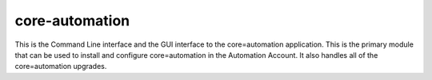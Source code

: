 .. _core-automation:

core-automation
===============
This is the Command Line interface and the GUI interface to the core=automation application.  This
is the primary module that can be used to install and configure core=automation in the Automation
Account.  It also handles all of the core=automation upgrades.
